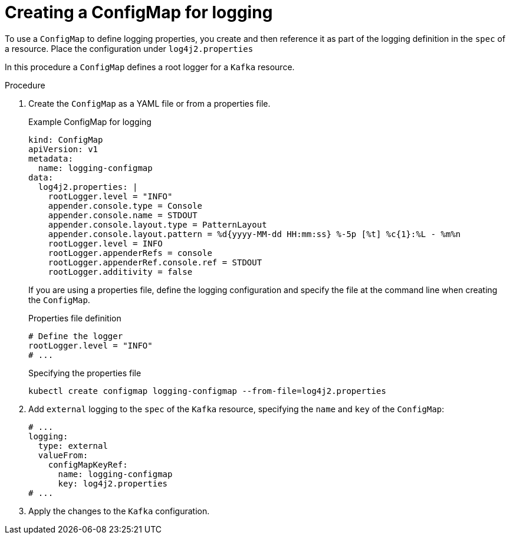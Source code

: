 // Module included in the following assemblies:
//
// assembly-logging-configuration.adoc

[id='creating-configmap_{context}']
= Creating a ConfigMap for logging

[role="_abstract"]
To use a `ConfigMap` to define logging properties, you create and then reference it as part of the logging definition in the `spec` of a resource.
Place the configuration under `log4j2.properties` 

In this procedure a `ConfigMap` defines a root logger for a `Kafka` resource.

.Procedure

. Create the `ConfigMap` as a YAML file or from a properties file.
+
.Example ConfigMap for logging
[source,yaml,subs="+attributes"]
----
kind: ConfigMap
apiVersion: v1
metadata:
  name: logging-configmap
data:
  log4j2.properties: |
    rootLogger.level = "INFO"
    appender.console.type = Console
    appender.console.name = STDOUT
    appender.console.layout.type = PatternLayout
    appender.console.layout.pattern = %d{yyyy-MM-dd HH:mm:ss} %-5p [%t] %c{1}:%L - %m%n
    rootLogger.level = INFO
    rootLogger.appenderRefs = console
    rootLogger.appenderRef.console.ref = STDOUT
    rootLogger.additivity = false
----
+
If you are using a properties file, define the logging configuration and specify the file at the command line when creating the `ConfigMap`.
+
.Properties file definition
[source,text]
----
# Define the logger
rootLogger.level = "INFO"
# ...
----
+
.Specifying the properties file
[source,shell]
----
kubectl create configmap logging-configmap --from-file=log4j2.properties
----

. Add `external` logging to the `spec` of the `Kafka` resource, specifying the `name` and `key` of the `ConfigMap`:
+
[source,shell,subs="+quotes,attributes"]
----
# ...
logging:
  type: external
  valueFrom:
    configMapKeyRef:
      name: logging-configmap
      key: log4j2.properties
# ...
----

. Apply the changes to the `Kafka` configuration.
